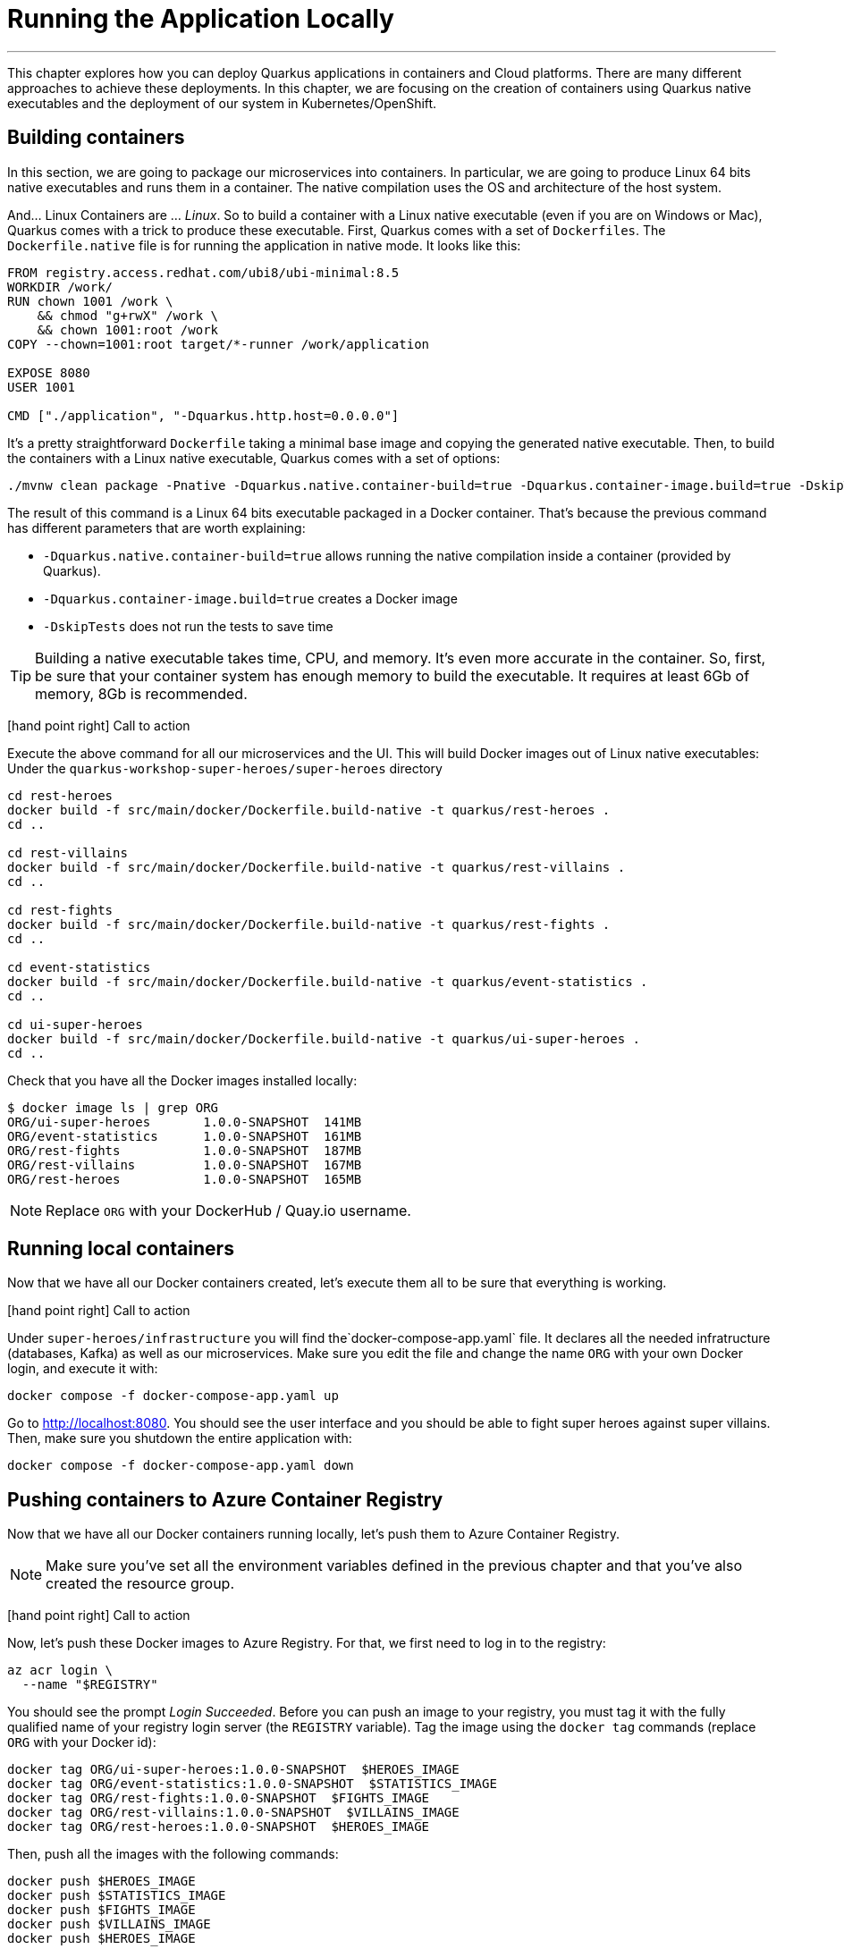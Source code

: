 [[azure-local-running-app]]
= Running the Application Locally

'''

This chapter explores how you can deploy Quarkus applications in containers and Cloud platforms.
There are many different approaches to achieve these deployments.
In this chapter, we are focusing on the creation of containers using Quarkus native executables and the deployment of our system in Kubernetes/OpenShift.

== Building containers

In this section, we are going to package our microservices into containers.
In particular, we are going to produce Linux 64 bits native executables and runs them in a container.
The native compilation uses the OS and architecture of the host system.

And... Linux Containers are ... _Linux_.
So to build a container with a Linux native executable (even if you are on Windows or Mac), Quarkus comes with a trick to produce these executable.
First, Quarkus comes with a set of `Dockerfiles`.
The `Dockerfile.native` file is for running the application in native mode.
It looks like this:

[source,text]
----
FROM registry.access.redhat.com/ubi8/ubi-minimal:8.5
WORKDIR /work/
RUN chown 1001 /work \
    && chmod "g+rwX" /work \
    && chown 1001:root /work
COPY --chown=1001:root target/*-runner /work/application

EXPOSE 8080
USER 1001

CMD ["./application", "-Dquarkus.http.host=0.0.0.0"]
----

It's a pretty straightforward `Dockerfile` taking a minimal base image and copying the generated native executable.
Then, to build the containers with a Linux native executable, Quarkus comes with a set of options:


[source,shell]
----
./mvnw clean package -Pnative -Dquarkus.native.container-build=true -Dquarkus.container-image.build=true -DskipTests
----

The result of this command is a Linux 64 bits executable packaged in a Docker container.
That's because the previous command has different parameters that are worth explaining:

* `-Dquarkus.native.container-build=true` allows running the native compilation inside a container (provided by Quarkus).
* `-Dquarkus.container-image.build=true` creates a Docker image
* `-DskipTests` does not run the tests to save time

[TIP]
====
Building a native executable takes time, CPU, and memory.
It's even more accurate in the container.
So, first, be sure that your container system has enough memory to build the executable.
It requires at least 6Gb of memory, 8Gb is recommended.
====

icon:hand-point-right[role="red", size=2x] [red big]#Call to action#

Execute the above command for all our microservices and the UI.
This will build Docker images out of Linux native executables:
Under the `quarkus-workshop-super-heroes/super-heroes` directory

[source,shell]
----
cd rest-heroes
docker build -f src/main/docker/Dockerfile.build-native -t quarkus/rest-heroes .
cd ..

cd rest-villains
docker build -f src/main/docker/Dockerfile.build-native -t quarkus/rest-villains .
cd ..

cd rest-fights
docker build -f src/main/docker/Dockerfile.build-native -t quarkus/rest-fights .
cd ..

cd event-statistics
docker build -f src/main/docker/Dockerfile.build-native -t quarkus/event-statistics .
cd ..

cd ui-super-heroes
docker build -f src/main/docker/Dockerfile.build-native -t quarkus/ui-super-heroes .
cd ..
----

Check that you have all the Docker images installed locally:

[source,shell]
----
$ docker image ls | grep ORG
ORG/ui-super-heroes       1.0.0-SNAPSHOT  141MB
ORG/event-statistics      1.0.0-SNAPSHOT  161MB
ORG/rest-fights           1.0.0-SNAPSHOT  187MB
ORG/rest-villains         1.0.0-SNAPSHOT  167MB
ORG/rest-heroes           1.0.0-SNAPSHOT  165MB
----

[NOTE]
====
Replace `ORG` with your DockerHub / Quay.io username.
====

== Running local containers

Now that we have all our Docker containers created, let's execute them all to be sure that everything is working.

icon:hand-point-right[role="red", size=2x] [red big]#Call to action#

Under `super-heroes/infrastructure` you will find the`docker-compose-app.yaml` file.
It declares all the needed infratructure (databases, Kafka) as well as our microservices.
Make sure you edit the file and change the name `ORG` with your own Docker login, and execute it with:

[source,shell]
----
docker compose -f docker-compose-app.yaml up
----

Go to http://localhost:8080.
You should see the user interface and you should be able to fight super heroes against super villains.
Then, make sure you shutdown the entire application with:

[source,shell]
----
docker compose -f docker-compose-app.yaml down
----

== Pushing containers to Azure Container Registry

Now that we have all our Docker containers running locally, let's push them to Azure Container Registry.

[NOTE]
====
Make sure you've set all the environment variables defined in the previous chapter and that you've also created the resource group.
====

icon:hand-point-right[role="red", size=2x] [red big]#Call to action#

Now, let's push these Docker images to Azure Registry.
For that, we first need to log in to the registry:

[source,shell]
----
az acr login \
  --name "$REGISTRY"
----

You should see the prompt _Login Succeeded_.
Before you can push an image to your registry, you must tag it with the fully qualified name of your registry login server (the `REGISTRY` variable).
Tag the image using the `docker tag` commands (replace `ORG` with your Docker id):

[source,shell]
----
docker tag ORG/ui-super-heroes:1.0.0-SNAPSHOT  $HEROES_IMAGE
docker tag ORG/event-statistics:1.0.0-SNAPSHOT  $STATISTICS_IMAGE
docker tag ORG/rest-fights:1.0.0-SNAPSHOT  $FIGHTS_IMAGE
docker tag ORG/rest-villains:1.0.0-SNAPSHOT  $VILLAINS_IMAGE
docker tag ORG/rest-heroes:1.0.0-SNAPSHOT  $HEROES_IMAGE
----

Then, push all the images with the following commands:

[source,shell]
----
docker push $HEROES_IMAGE
docker push $STATISTICS_IMAGE
docker push $FIGHTS_IMAGE
docker push $VILLAINS_IMAGE
docker push $HEROES_IMAGE
----

[source,shell]
----
az acr repository list \
  --name "$REGISTRY" \
  --output table
----

az acr repository list --name <registry-name> --output table

== Running local remote containers

Now that we have all our Docker containers pushed to Azure Container Registry, let's execute them.

icon:hand-point-right[role="red", size=2x] [red big]#Call to action#

Let's go back to the `docker-compose-app.yaml` file under `super-heroes/infrastructure`.
Edit the file and change the name `ORG` with the value of the `$REGISTRY` variable, and then execute it with:

[source,shell]
----
docker compose -f docker-compose-app.yaml up
----

Go to http://localhost:8080.
You should see the user interface and everything should work.
Remember to shutdown the entire application with:

[source,shell]
----
docker compose -f docker-compose-app.yaml down
----

Ok, enough running these containers locally, let's push them to Azure Container Apps!
